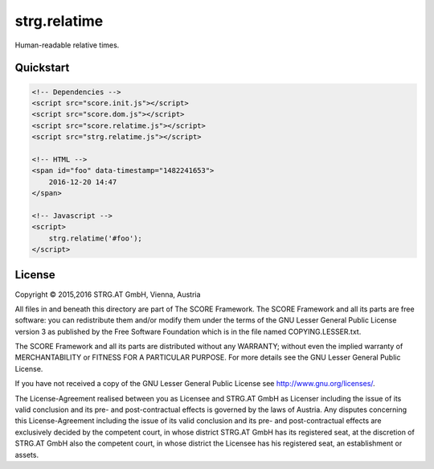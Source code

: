 *************
strg.relatime
*************

Human-readable relative times.

Quickstart
==========

.. code-block:: html

    <!-- Dependencies -->
    <script src="score.init.js"></script>
    <script src="score.dom.js"></script>
    <script src="score.relatime.js"></script>
    <script src="strg.relatime.js"></script>

    <!-- HTML -->
    <span id="foo" data-timestamp="1482241653">
        2016-12-20 14:47
    </span>

    <!-- Javascript -->
    <script>
        strg.relatime('#foo');
    </script>


License
=======

Copyright © 2015,2016 STRG.AT GmbH, Vienna, Austria

All files in and beneath this directory are part of The SCORE Framework.
The SCORE Framework and all its parts are free software: you can redistribute
them and/or modify them under the terms of the GNU Lesser General Public
License version 3 as published by the Free Software Foundation which is in the
file named COPYING.LESSER.txt.

The SCORE Framework and all its parts are distributed without any WARRANTY;
without even the implied warranty of MERCHANTABILITY or FITNESS FOR A
PARTICULAR PURPOSE. For more details see the GNU Lesser General Public License.

If you have not received a copy of the GNU Lesser General Public License see
http://www.gnu.org/licenses/.

The License-Agreement realised between you as Licensee and STRG.AT GmbH as
Licenser including the issue of its valid conclusion and its pre- and
post-contractual effects is governed by the laws of Austria. Any disputes
concerning this License-Agreement including the issue of its valid conclusion
and its pre- and post-contractual effects are exclusively decided by the
competent court, in whose district STRG.AT GmbH has its registered seat, at the
discretion of STRG.AT GmbH also the competent court, in whose district the
Licensee has his registered seat, an establishment or assets.
